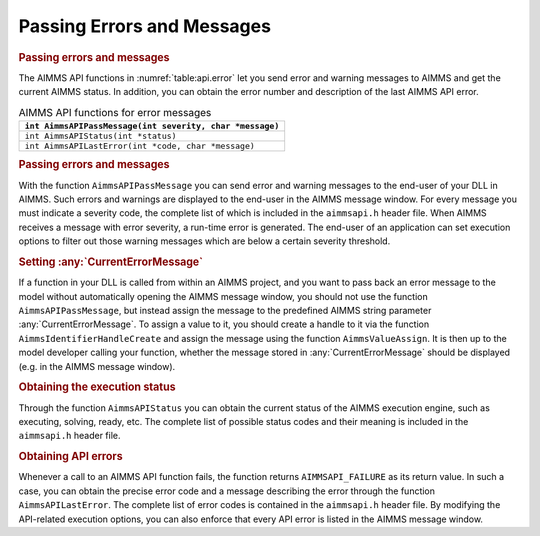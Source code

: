 .. _sec:api.status:

Passing Errors and Messages
===========================

.. rubric:: Passing errors and messages

The AIMMS API functions in :numref:`table:api.error` let you send error
and warning messages to AIMMS and get the current AIMMS status. In
addition, you can obtain the error number and description of the last
AIMMS API error.

.. _table:api.error:

.. table:: AIMMS API functions for error messages

   +----------------------------------------------------------+
   | ``int AimmsAPIPassMessage(int severity, char *message)`` |
   +==========================================================+
   | ``int AimmsAPIStatus(int *status)``                      |
   +----------------------------------------------------------+
   | ``int AimmsAPILastError(int *code, char *message)``      |
   +----------------------------------------------------------+

.. rubric:: Passing errors and messages

With the function ``AimmsAPIPassMessage`` you can send error and warning
messages to the end-user of your DLL in AIMMS. Such errors and warnings
are displayed to the end-user in the AIMMS message window. For every
message you must indicate a severity code, the complete list of which is
included in the ``aimmsapi.h`` header file. When AIMMS receives a
message with error severity, a run-time error is generated. The end-user
of an application can set execution options to filter out those warning
messages which are below a certain severity threshold.

.. rubric:: Setting :any:`CurrentErrorMessage`

If a function in your DLL is called from within an AIMMS project, and
you want to pass back an error message to the model without
automatically opening the AIMMS message window, you should not use the
function ``AimmsAPIPassMessage``, but instead assign the message to the
predefined AIMMS string parameter :any:`CurrentErrorMessage`. To assign a
value to it, you should create a handle to it via the function
``AimmsIdentifierHandleCreate`` and assign the message using the
function ``AimmsValueAssign``. It is then up to the model developer
calling your function, whether the message stored in
:any:`CurrentErrorMessage` should be displayed (e.g. in the AIMMS message
window).

.. rubric:: Obtaining the execution status

Through the function ``AimmsAPIStatus`` you can obtain the current
status of the AIMMS execution engine, such as executing, solving, ready,
etc. The complete list of possible status codes and their meaning is
included in the ``aimmsapi.h`` header file.

.. rubric:: Obtaining API errors

Whenever a call to an AIMMS API function fails, the function returns
``AIMMSAPI_FAILURE`` as its return value. In such a case, you can obtain
the precise error code and a message describing the error through the
function ``AimmsAPILastError``. The complete list of error codes is
contained in the ``aimmsapi.h`` header file. By modifying the
API-related execution options, you can also enforce that every API error
is listed in the AIMMS message window.